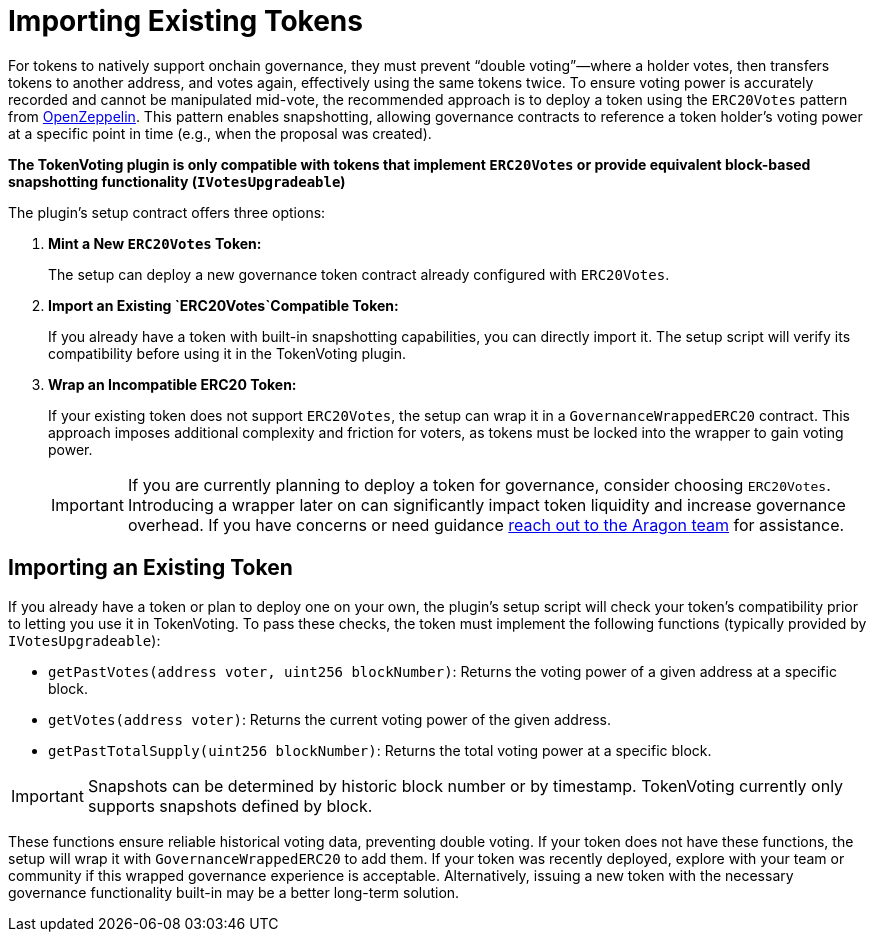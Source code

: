 = Importing Existing Tokens

For tokens to natively support onchain governance, they must prevent “double voting”—where a holder votes, then transfers tokens to another address, and votes again, effectively using the same tokens twice. To ensure voting power is accurately recorded and cannot be manipulated mid-vote, the recommended approach is to deploy a token using the `ERC20Votes` pattern from link:https://docs.openzeppelin.com/contracts/5.x/api/governance#Votes[OpenZeppelin]. This pattern enables snapshotting, allowing governance contracts to reference a token holder’s voting power at a specific point in time (e.g., when the proposal was created).

*The TokenVoting plugin is only compatible with tokens that implement `ERC20Votes` or provide equivalent block-based snapshotting functionality (`IVotesUpgradeable`)*

The plugin’s setup contract offers three options:

1. *Mint a New `ERC20Votes` Token:*
+    
The setup can deploy a new governance token contract already configured with `ERC20Votes`. 
+

2. *Import an Existing `ERC20Votes`Compatible Token:*
+
If you already have a token with built-in snapshotting capabilities, you can directly import it. The setup script will verify its compatibility before using it in the TokenVoting plugin.
+

3. *Wrap an Incompatible ERC20 Token:*
+
If your existing token does not support `ERC20Votes`, the setup can wrap it in a `GovernanceWrappedERC20` contract. This approach imposes additional complexity and friction for voters, as tokens must be locked into the wrapper to gain voting power.
+

IMPORTANT: If you are currently planning to deploy a token for governance, consider choosing `ERC20Votes`. Introducing a wrapper later on can significantly impact token liquidity and increase governance overhead. If you have concerns or need guidance link:https://discord.com/invite/aragonorg[reach out to the Aragon team] for assistance.

== Importing an Existing Token

If you already have a token or plan to deploy one on your own, the plugin’s setup script will check your token’s compatibility prior to letting you use it in TokenVoting. To pass these checks, the token must implement the following functions (typically provided by `IVotesUpgradeable`):

- `getPastVotes(address voter, uint256 blockNumber)`: Returns the voting power of a given address at a specific block.
- `getVotes(address voter)`: Returns the current voting power of the given address.
- `getPastTotalSupply(uint256 blockNumber)`: Returns the total voting power at a specific block.

IMPORTANT: Snapshots can be determined by historic block number or by timestamp. TokenVoting currently only supports snapshots defined by block.

These functions ensure reliable historical voting data, preventing double voting. If your token does not have these functions, the setup will wrap it with `GovernanceWrappedERC20` to add them. If your token was recently deployed, explore with your team or community if this wrapped governance experience is acceptable. Alternatively, issuing a new token with the necessary governance functionality built-in may be a better long-term solution.

